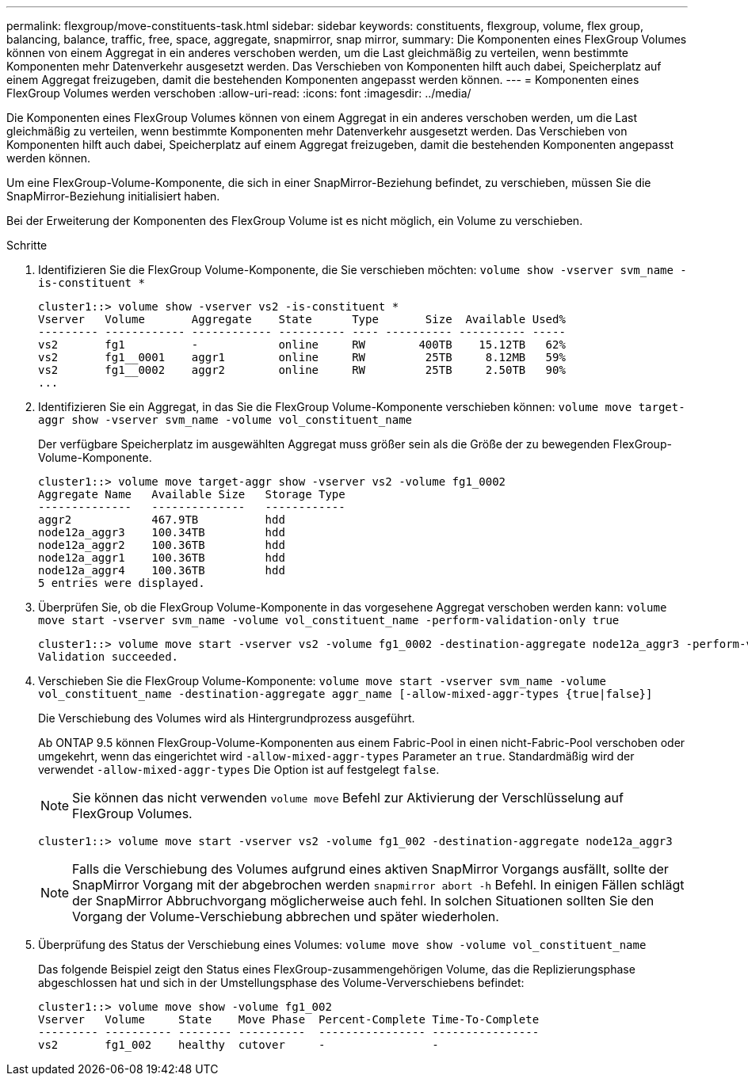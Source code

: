 ---
permalink: flexgroup/move-constituents-task.html 
sidebar: sidebar 
keywords: constituents, flexgroup, volume, flex group, balancing, balance, traffic, free, space, aggregate, snapmirror, snap mirror, 
summary: Die Komponenten eines FlexGroup Volumes können von einem Aggregat in ein anderes verschoben werden, um die Last gleichmäßig zu verteilen, wenn bestimmte Komponenten mehr Datenverkehr ausgesetzt werden. Das Verschieben von Komponenten hilft auch dabei, Speicherplatz auf einem Aggregat freizugeben, damit die bestehenden Komponenten angepasst werden können. 
---
= Komponenten eines FlexGroup Volumes werden verschoben
:allow-uri-read: 
:icons: font
:imagesdir: ../media/


[role="lead"]
Die Komponenten eines FlexGroup Volumes können von einem Aggregat in ein anderes verschoben werden, um die Last gleichmäßig zu verteilen, wenn bestimmte Komponenten mehr Datenverkehr ausgesetzt werden. Das Verschieben von Komponenten hilft auch dabei, Speicherplatz auf einem Aggregat freizugeben, damit die bestehenden Komponenten angepasst werden können.

Um eine FlexGroup-Volume-Komponente, die sich in einer SnapMirror-Beziehung befindet, zu verschieben, müssen Sie die SnapMirror-Beziehung initialisiert haben.

Bei der Erweiterung der Komponenten des FlexGroup Volume ist es nicht möglich, ein Volume zu verschieben.

.Schritte
. Identifizieren Sie die FlexGroup Volume-Komponente, die Sie verschieben möchten: `volume show -vserver svm_name -is-constituent *`
+
[listing]
----
cluster1::> volume show -vserver vs2 -is-constituent *
Vserver   Volume       Aggregate    State      Type       Size  Available Used%
--------- ------------ ------------ ---------- ---- ---------- ---------- -----
vs2       fg1          -            online     RW        400TB    15.12TB   62%
vs2       fg1__0001    aggr1        online     RW         25TB     8.12MB   59%
vs2       fg1__0002    aggr2        online     RW         25TB     2.50TB   90%
...
----
. Identifizieren Sie ein Aggregat, in das Sie die FlexGroup Volume-Komponente verschieben können: `volume move target-aggr show -vserver svm_name -volume vol_constituent_name`
+
Der verfügbare Speicherplatz im ausgewählten Aggregat muss größer sein als die Größe der zu bewegenden FlexGroup-Volume-Komponente.

+
[listing]
----
cluster1::> volume move target-aggr show -vserver vs2 -volume fg1_0002
Aggregate Name   Available Size   Storage Type
--------------   --------------   ------------
aggr2            467.9TB          hdd
node12a_aggr3    100.34TB         hdd
node12a_aggr2    100.36TB         hdd
node12a_aggr1    100.36TB         hdd
node12a_aggr4    100.36TB         hdd
5 entries were displayed.
----
. Überprüfen Sie, ob die FlexGroup Volume-Komponente in das vorgesehene Aggregat verschoben werden kann: `volume move start -vserver svm_name -volume vol_constituent_name -perform-validation-only true`
+
[listing]
----
cluster1::> volume move start -vserver vs2 -volume fg1_0002 -destination-aggregate node12a_aggr3 -perform-validation-only true
Validation succeeded.
----
. Verschieben Sie die FlexGroup Volume-Komponente: `volume move start -vserver svm_name -volume vol_constituent_name -destination-aggregate aggr_name [-allow-mixed-aggr-types {true|false}]`
+
Die Verschiebung des Volumes wird als Hintergrundprozess ausgeführt.

+
Ab ONTAP 9.5 können FlexGroup-Volume-Komponenten aus einem Fabric-Pool in einen nicht-Fabric-Pool verschoben oder umgekehrt, wenn das eingerichtet wird `-allow-mixed-aggr-types` Parameter an `true`. Standardmäßig wird der verwendet `-allow-mixed-aggr-types` Die Option ist auf festgelegt `false`.

+
[NOTE]
====
Sie können das nicht verwenden `volume move` Befehl zur Aktivierung der Verschlüsselung auf FlexGroup Volumes.

====
+
[listing]
----
cluster1::> volume move start -vserver vs2 -volume fg1_002 -destination-aggregate node12a_aggr3
----
+
[NOTE]
====
Falls die Verschiebung des Volumes aufgrund eines aktiven SnapMirror Vorgangs ausfällt, sollte der SnapMirror Vorgang mit der abgebrochen werden `snapmirror abort -h` Befehl. In einigen Fällen schlägt der SnapMirror Abbruchvorgang möglicherweise auch fehl. In solchen Situationen sollten Sie den Vorgang der Volume-Verschiebung abbrechen und später wiederholen.

====
. Überprüfung des Status der Verschiebung eines Volumes: `volume move show -volume vol_constituent_name`
+
Das folgende Beispiel zeigt den Status eines FlexGroup-zusammengehörigen Volume, das die Replizierungsphase abgeschlossen hat und sich in der Umstellungsphase des Volume-Ververschiebens befindet:

+
[listing]
----
cluster1::> volume move show -volume fg1_002
Vserver   Volume     State    Move Phase  Percent-Complete Time-To-Complete
--------- ---------- -------- ----------  ---------------- ----------------
vs2       fg1_002    healthy  cutover     -                -
----

